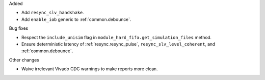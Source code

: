 Added

* Add ``resync_slv_handshake``.
* Add ``enable_iob`` generic to :ref:`common.debounce`.

Bug fixes

* Respect the ``include_unisim`` flag in ``module_hard_fifo.get_simulation_files`` method.
* Ensure deterministic latency of :ref:`resync.resync_pulse`,
  ``resync_slv_level_coherent``, and :ref:`common.debounce`.

Other changes

* Waive irrelevant Vivado CDC warnings to make reports more clean.
